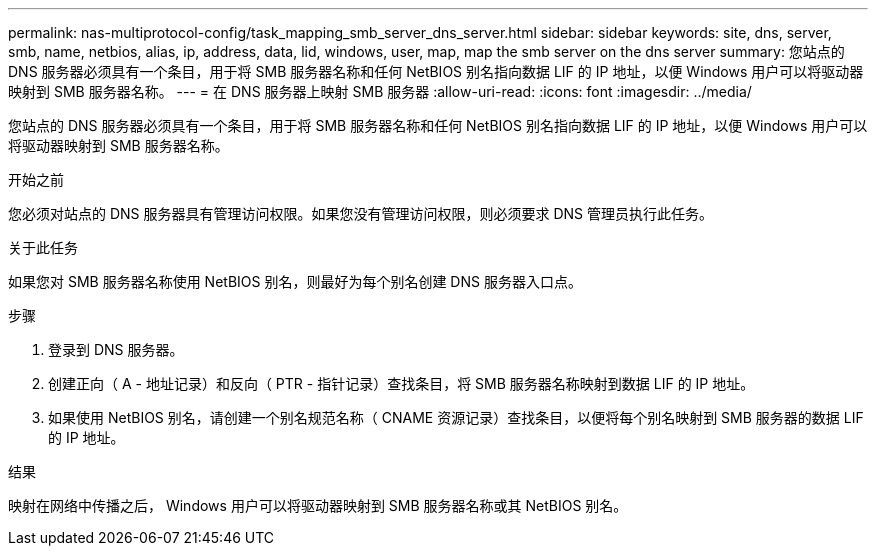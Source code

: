 ---
permalink: nas-multiprotocol-config/task_mapping_smb_server_dns_server.html 
sidebar: sidebar 
keywords: site, dns, server, smb, name, netbios, alias, ip, address, data, lid, windows, user, map, map the smb server on the dns server 
summary: 您站点的 DNS 服务器必须具有一个条目，用于将 SMB 服务器名称和任何 NetBIOS 别名指向数据 LIF 的 IP 地址，以便 Windows 用户可以将驱动器映射到 SMB 服务器名称。 
---
= 在 DNS 服务器上映射 SMB 服务器
:allow-uri-read: 
:icons: font
:imagesdir: ../media/


[role="lead"]
您站点的 DNS 服务器必须具有一个条目，用于将 SMB 服务器名称和任何 NetBIOS 别名指向数据 LIF 的 IP 地址，以便 Windows 用户可以将驱动器映射到 SMB 服务器名称。

.开始之前
您必须对站点的 DNS 服务器具有管理访问权限。如果您没有管理访问权限，则必须要求 DNS 管理员执行此任务。

.关于此任务
如果您对 SMB 服务器名称使用 NetBIOS 别名，则最好为每个别名创建 DNS 服务器入口点。

.步骤
. 登录到 DNS 服务器。
. 创建正向（ A - 地址记录）和反向（ PTR - 指针记录）查找条目，将 SMB 服务器名称映射到数据 LIF 的 IP 地址。
. 如果使用 NetBIOS 别名，请创建一个别名规范名称（ CNAME 资源记录）查找条目，以便将每个别名映射到 SMB 服务器的数据 LIF 的 IP 地址。


.结果
映射在网络中传播之后， Windows 用户可以将驱动器映射到 SMB 服务器名称或其 NetBIOS 别名。
